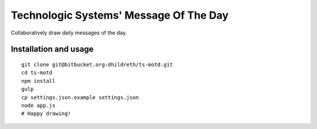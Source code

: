 Technologic Systems' Message Of The Day
==================
Collaboratively draw daily messages of the day.


Installation and usage
----------------------

::

    git clone git@bitbucket.org:dhildreth/ts-motd.git
    cd ts-motd
    npm install
    gulp
    cp settings.json.example settings.json
    node app.js
    # Happy drawing!
